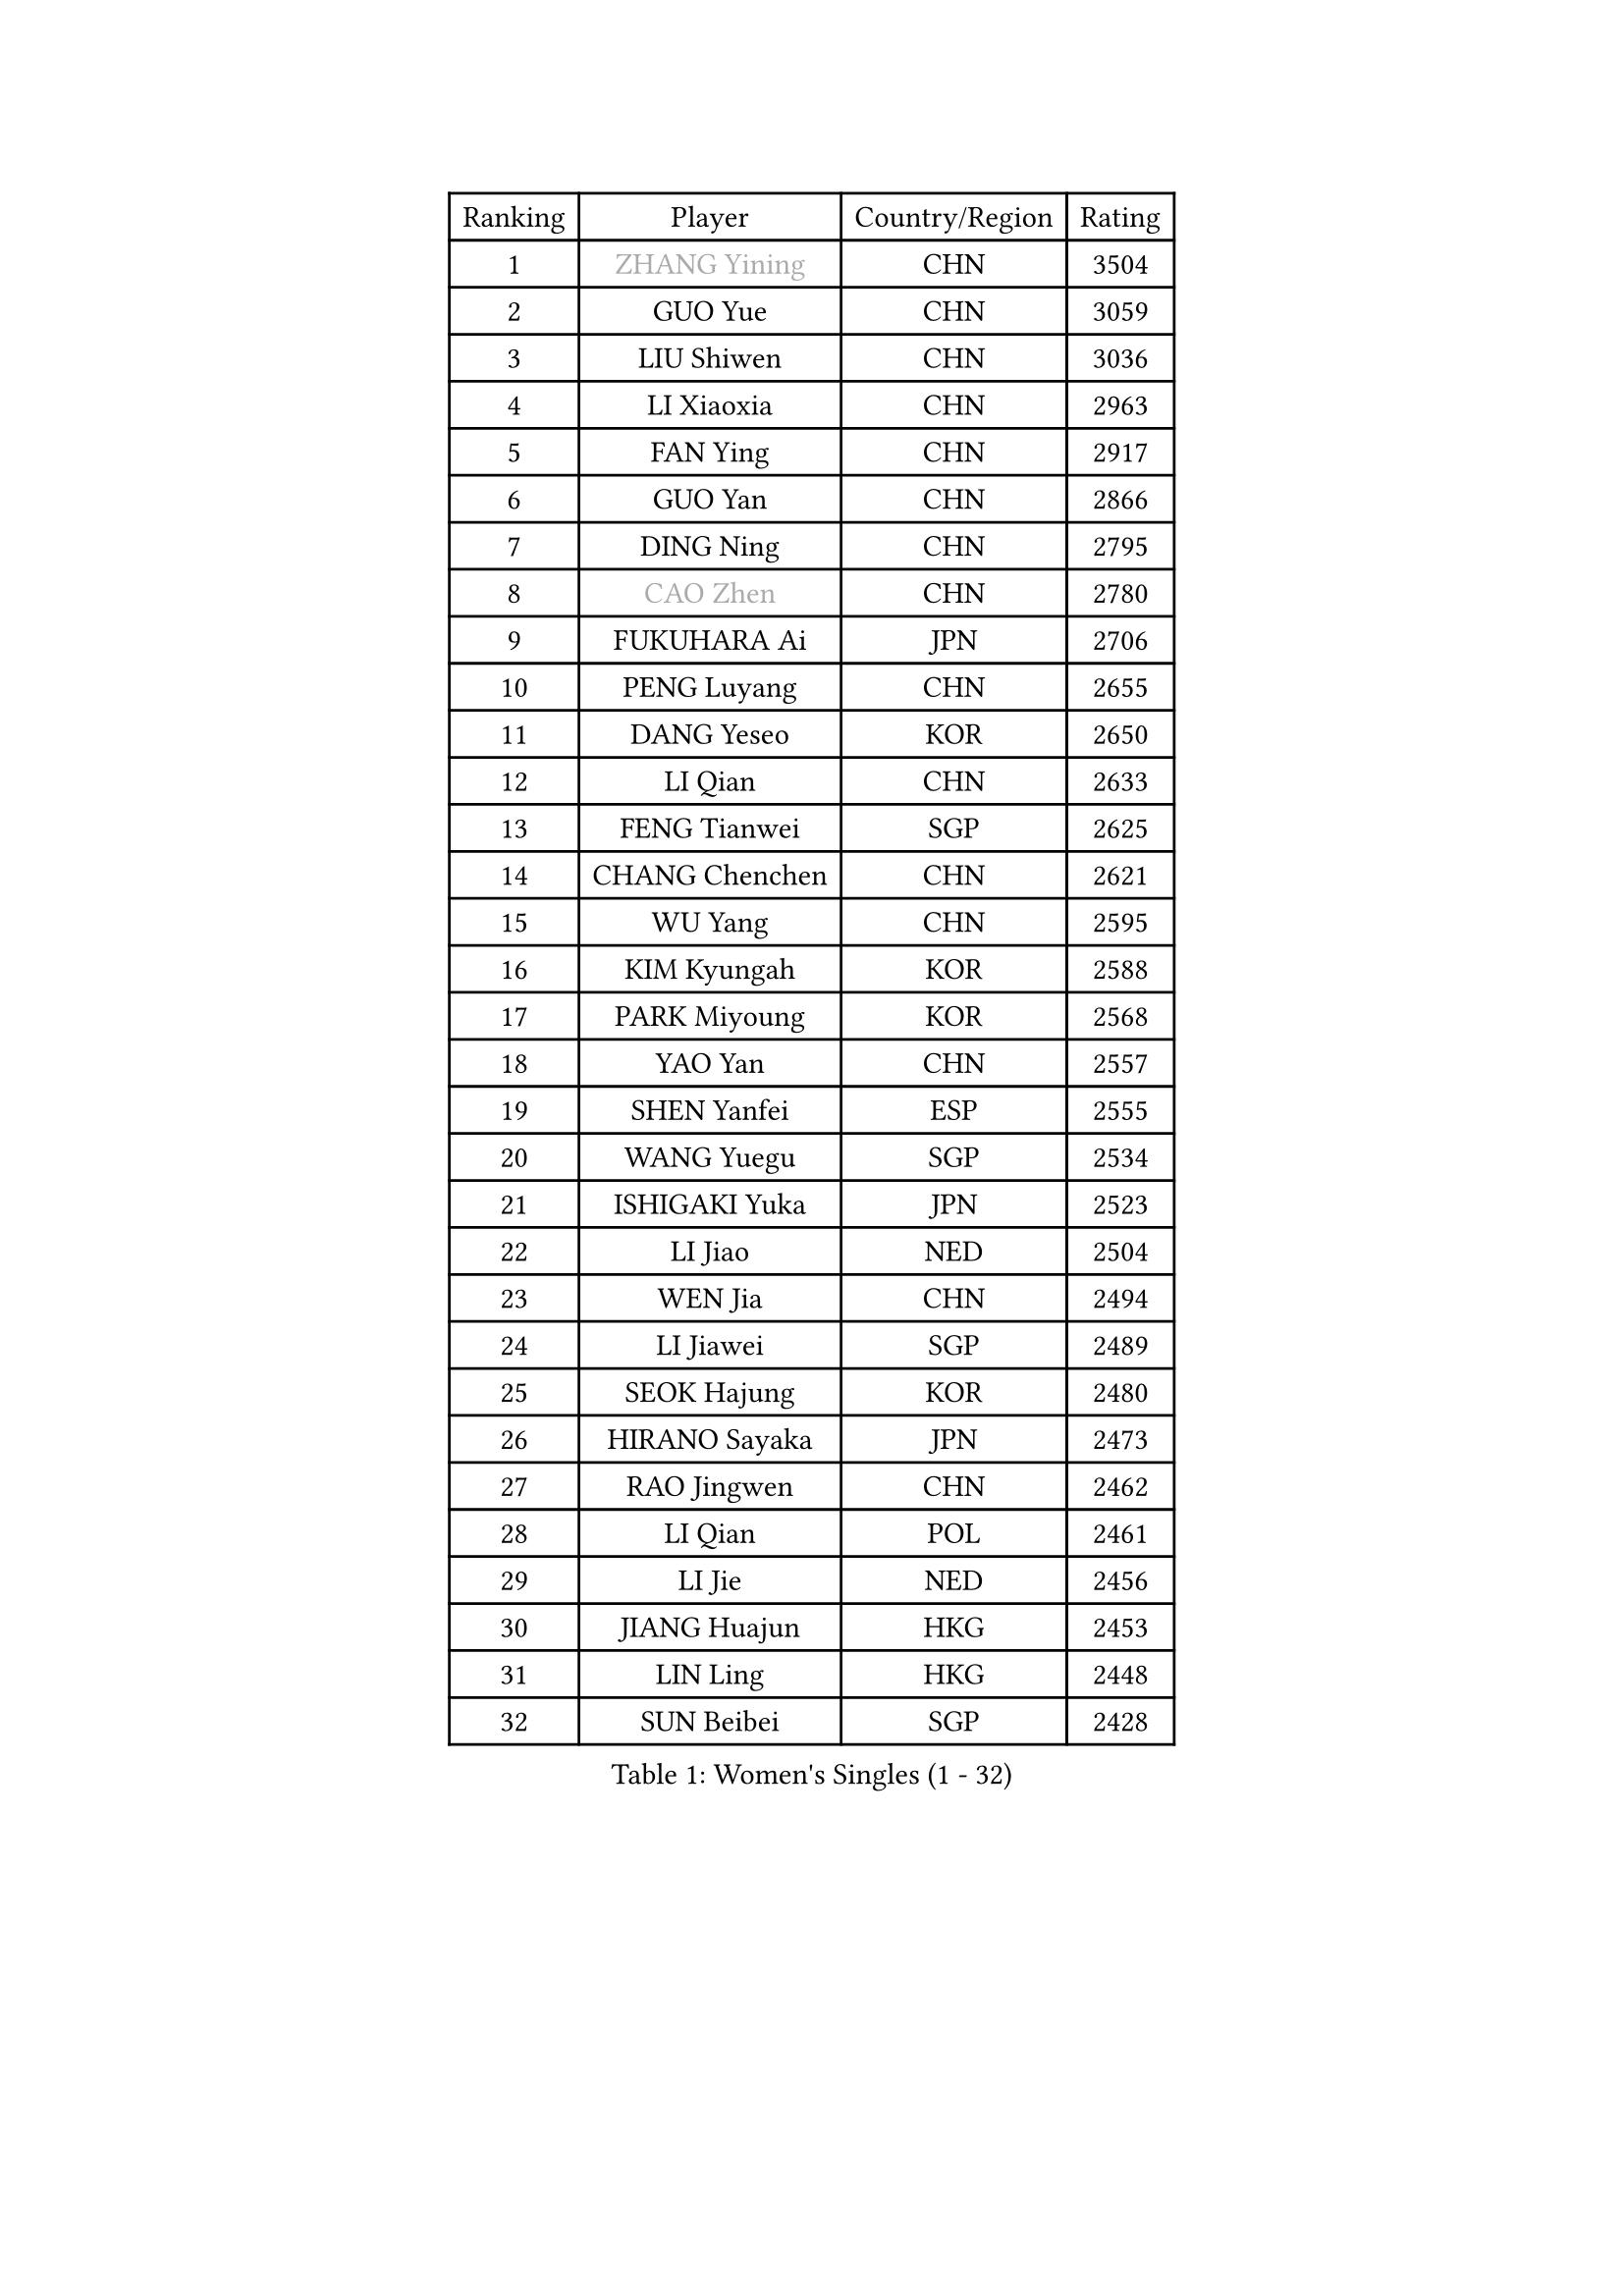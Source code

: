 
#set text(font: ("Courier New", "NSimSun"))
#figure(
  caption: "Women's Singles (1 - 32)",
    table(
      columns: 4,
      [Ranking], [Player], [Country/Region], [Rating],
      [1], [#text(gray, "ZHANG Yining")], [CHN], [3504],
      [2], [GUO Yue], [CHN], [3059],
      [3], [LIU Shiwen], [CHN], [3036],
      [4], [LI Xiaoxia], [CHN], [2963],
      [5], [FAN Ying], [CHN], [2917],
      [6], [GUO Yan], [CHN], [2866],
      [7], [DING Ning], [CHN], [2795],
      [8], [#text(gray, "CAO Zhen")], [CHN], [2780],
      [9], [FUKUHARA Ai], [JPN], [2706],
      [10], [PENG Luyang], [CHN], [2655],
      [11], [DANG Yeseo], [KOR], [2650],
      [12], [LI Qian], [CHN], [2633],
      [13], [FENG Tianwei], [SGP], [2625],
      [14], [CHANG Chenchen], [CHN], [2621],
      [15], [WU Yang], [CHN], [2595],
      [16], [KIM Kyungah], [KOR], [2588],
      [17], [PARK Miyoung], [KOR], [2568],
      [18], [YAO Yan], [CHN], [2557],
      [19], [SHEN Yanfei], [ESP], [2555],
      [20], [WANG Yuegu], [SGP], [2534],
      [21], [ISHIGAKI Yuka], [JPN], [2523],
      [22], [LI Jiao], [NED], [2504],
      [23], [WEN Jia], [CHN], [2494],
      [24], [LI Jiawei], [SGP], [2489],
      [25], [SEOK Hajung], [KOR], [2480],
      [26], [HIRANO Sayaka], [JPN], [2473],
      [27], [RAO Jingwen], [CHN], [2462],
      [28], [LI Qian], [POL], [2461],
      [29], [LI Jie], [NED], [2456],
      [30], [JIANG Huajun], [HKG], [2453],
      [31], [LIN Ling], [HKG], [2448],
      [32], [SUN Beibei], [SGP], [2428],
    )
  )#pagebreak()

#set text(font: ("Courier New", "NSimSun"))
#figure(
  caption: "Women's Singles (33 - 64)",
    table(
      columns: 4,
      [Ranking], [Player], [Country/Region], [Rating],
      [33], [LI Chunli], [NZL], [2423],
      [34], [MONTEIRO DODEAN Daniela], [ROU], [2420],
      [35], [LI Xiaodan], [CHN], [2420],
      [36], [SCHALL Elke], [GER], [2415],
      [37], [#text(gray, "CAO Lisi")], [CHN], [2413],
      [38], [HUANG Yi-Hua], [TPE], [2412],
      [39], [PAVLOVICH Viktoria], [BLR], [2407],
      [40], [#text(gray, "TASEI Mikie")], [JPN], [2396],
      [41], [JIA Jun], [CHN], [2394],
      [42], [GAO Jun], [USA], [2394],
      [43], [KIM Jong], [PRK], [2388],
      [44], [TOTH Krisztina], [HUN], [2386],
      [45], [VACENOVSKA Iveta], [CZE], [2383],
      [46], [YAN Chimei], [SMR], [2379],
      [47], [WU Xue], [DOM], [2377],
      [48], [LAU Sui Fei], [HKG], [2367],
      [49], [TIE Yana], [HKG], [2364],
      [50], [WANG Xuan], [CHN], [2359],
      [51], [LIU Jia], [AUT], [2358],
      [52], [YU Mengyu], [SGP], [2351],
      [53], [KRAVCHENKO Marina], [ISR], [2350],
      [54], [CHOI Moonyoung], [KOR], [2349],
      [55], [ODOROVA Eva], [SVK], [2348],
      [56], [LANG Kristin], [GER], [2343],
      [57], [YIP Lily], [USA], [2342],
      [58], [WANG Chen], [CHN], [2336],
      [59], [CHEN TONG Fei-Ming], [TPE], [2322],
      [60], [LI Xue], [FRA], [2315],
      [61], [SUN Jin], [CHN], [2314],
      [62], [MORIZONO Misaki], [JPN], [2307],
      [63], [FENG Yalan], [CHN], [2293],
      [64], [MIAO Miao], [AUS], [2289],
    )
  )#pagebreak()

#set text(font: ("Courier New", "NSimSun"))
#figure(
  caption: "Women's Singles (65 - 96)",
    table(
      columns: 4,
      [Ranking], [Player], [Country/Region], [Rating],
      [65], [SAMARA Elizabeta], [ROU], [2287],
      [66], [FUJINUMA Ai], [JPN], [2281],
      [67], [ISHIKAWA Kasumi], [JPN], [2278],
      [68], [KIM Minhee], [KOR], [2276],
      [69], [FERLIANA Christine], [INA], [2270],
      [70], [ZHANG Rui], [HKG], [2269],
      [71], [BOLLMEIER Nadine], [GER], [2267],
      [72], [MOON Hyunjung], [KOR], [2263],
      [73], [GATINSKA Katalina], [BUL], [2261],
      [74], [#text(gray, "LU Yun-Feng")], [TPE], [2259],
      [75], [ZHU Fang], [ESP], [2258],
      [76], [PESOTSKA Margaryta], [UKR], [2257],
      [77], [POTA Georgina], [HUN], [2251],
      [78], [RAMIREZ Sara], [ESP], [2251],
      [79], [#text(gray, "KONISHI An")], [JPN], [2250],
      [80], [#text(gray, "TERUI Moemi")], [JPN], [2246],
      [81], [FUKUOKA Haruna], [JPN], [2245],
      [82], [SUH Hyo Won], [KOR], [2244],
      [83], [PARK Seonghye], [KOR], [2243],
      [84], [YANG Ha Eun], [KOR], [2242],
      [85], [STRBIKOVA Renata], [CZE], [2242],
      [86], [LOVAS Petra], [HUN], [2241],
      [87], [MU Zi], [CHN], [2233],
      [88], [TIMINA Elena], [NED], [2232],
      [89], [CHEN Meng], [CHN], [2228],
      [90], [LI Qiangbing], [AUT], [2226],
      [91], [SKOV Mie], [DEN], [2224],
      [92], [WU Jiaduo], [GER], [2223],
      [93], [CHENG I-Ching], [TPE], [2222],
      [94], [PASKAUSKIENE Ruta], [LTU], [2221],
      [95], [HU Melek], [TUR], [2221],
      [96], [KUZMINA Elena], [RUS], [2220],
    )
  )#pagebreak()

#set text(font: ("Courier New", "NSimSun"))
#figure(
  caption: "Women's Singles (97 - 128)",
    table(
      columns: 4,
      [Ranking], [Player], [Country/Region], [Rating],
      [97], [LEE Eunhee], [KOR], [2214],
      [98], [ZHENG Jiaqi], [USA], [2211],
      [99], [STEFANOVA Nikoleta], [ITA], [2207],
      [100], [SZOCS Bernadette], [ROU], [2204],
      [101], [TIKHOMIROVA Anna], [RUS], [2200],
      [102], [FUJII Hiroko], [JPN], [2199],
      [103], [ERDELJI Anamaria], [SRB], [2198],
      [104], [SHAN Xiaona], [GER], [2197],
      [105], [PAVLOVICH Veronika], [BLR], [2196],
      [106], [YAMANASHI Yuri], [JPN], [2196],
      [107], [XIAN Yifang], [FRA], [2190],
      [108], [TANIOKA Ayuka], [JPN], [2189],
      [109], [KIM Kyungha], [KOR], [2189],
      [110], [LI Isabelle Siyun], [SGP], [2189],
      [111], [KOMWONG Nanthana], [THA], [2188],
      [112], [PARTYKA Natalia], [POL], [2186],
      [113], [ONO Shiho], [JPN], [2185],
      [114], [JEE Minhyung], [AUS], [2181],
      [115], [FEHER Gabriela], [SRB], [2177],
      [116], [XU Jie], [POL], [2174],
      [117], [DVORAK Galia], [ESP], [2169],
      [118], [MOCROUSOV Elena], [MDA], [2165],
      [119], [#text(gray, "JEON Hyekyung")], [KOR], [2160],
      [120], [BILENKO Tetyana], [UKR], [2156],
      [121], [WAKAMIYA Misako], [JPN], [2149],
      [122], [KANG Misoon], [KOR], [2147],
      [123], [FADEEVA Oxana], [RUS], [2141],
      [124], [PETROVA Detelina], [BUL], [2139],
      [125], [MA Wenting], [NOR], [2137],
      [126], [YOON Sunae], [KOR], [2131],
      [127], [TAN Wenling], [ITA], [2128],
      [128], [SOLJA Petrissa], [GER], [2127],
    )
  )